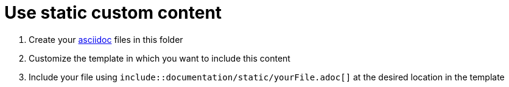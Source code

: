 = Use static custom content
:nofooter:

. Create your https://asciidoctor.org/docs/asciidoc-writers-guide/[asciidoc^] files in this folder
. Customize the template in which you want to include this content
. Include your file using `include::documentation/static/yourFile.adoc[]` at the desired location in the template